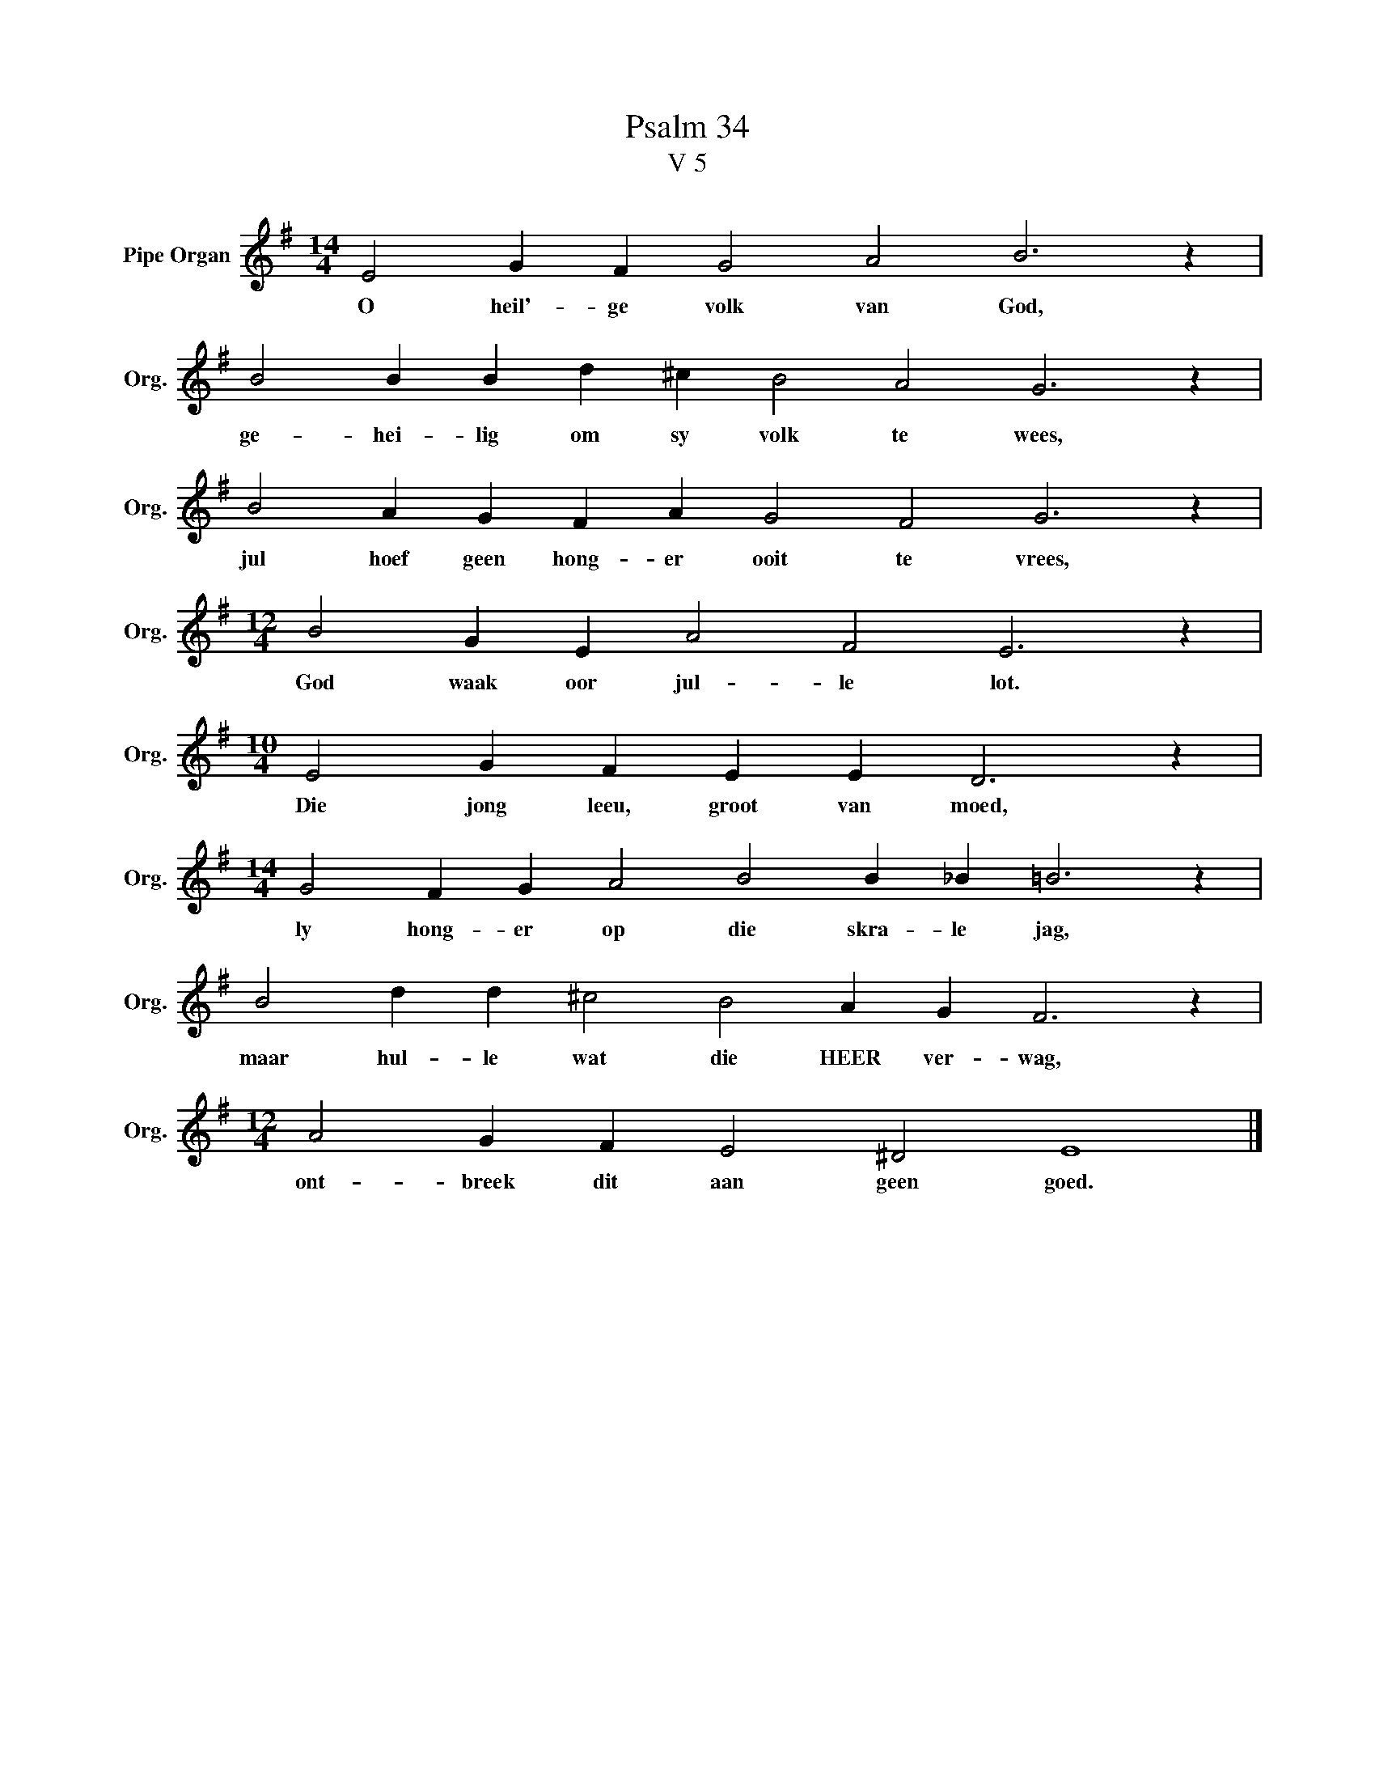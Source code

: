X:1
T:Psalm 34
T:V 5
L:1/4
M:14/4
I:linebreak $
K:G
V:1 treble nm="Pipe Organ" snm="Org."
V:1
 E2 G F G2 A2 B3 z |$ B2 B B d ^c B2 A2 G3 z |$ B2 A G F A G2 F2 G3 z |$ %3
w: O heil'- ge volk van God,|ge- hei- lig om sy volk te wees,|jul hoef geen hong- er ooit te vrees,|
[M:12/4] B2 G E A2 F2 E3 z |$[M:10/4] E2 G F E E D3 z |$[M:14/4] G2 F G A2 B2 B _B =B3 z |$ %6
w: God waak oor jul- le lot.|Die jong leeu, groot van moed,|ly hong- er op die skra- le jag,|
 B2 d d ^c2 B2 A G F3 z |$[M:12/4] A2 G F E2 ^D2 E4 |] %8
w: maar hul- le wat die HEER ver- wag,|ont- breek dit aan geen goed.|

